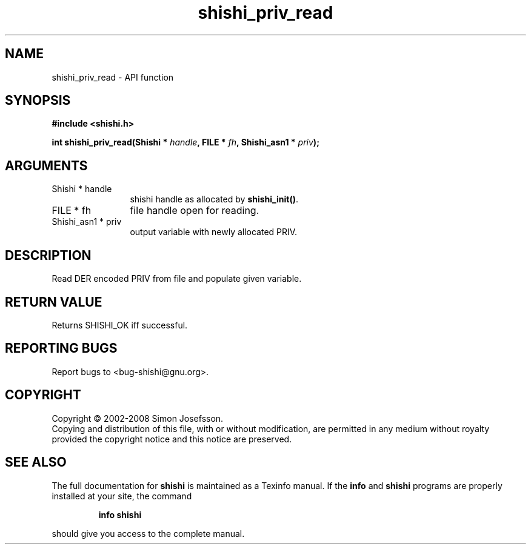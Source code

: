 .\" DO NOT MODIFY THIS FILE!  It was generated by gdoc.
.TH "shishi_priv_read" 3 "0.0.39" "shishi" "shishi"
.SH NAME
shishi_priv_read \- API function
.SH SYNOPSIS
.B #include <shishi.h>
.sp
.BI "int shishi_priv_read(Shishi * " handle ", FILE * " fh ", Shishi_asn1 * " priv ");"
.SH ARGUMENTS
.IP "Shishi * handle" 12
shishi handle as allocated by \fBshishi_init()\fP.
.IP "FILE * fh" 12
file handle open for reading.
.IP "Shishi_asn1 * priv" 12
output variable with newly allocated PRIV.
.SH "DESCRIPTION"
Read DER encoded PRIV from file and populate given variable.
.SH "RETURN VALUE"
Returns SHISHI_OK iff successful.
.SH "REPORTING BUGS"
Report bugs to <bug-shishi@gnu.org>.
.SH COPYRIGHT
Copyright \(co 2002-2008 Simon Josefsson.
.br
Copying and distribution of this file, with or without modification,
are permitted in any medium without royalty provided the copyright
notice and this notice are preserved.
.SH "SEE ALSO"
The full documentation for
.B shishi
is maintained as a Texinfo manual.  If the
.B info
and
.B shishi
programs are properly installed at your site, the command
.IP
.B info shishi
.PP
should give you access to the complete manual.
